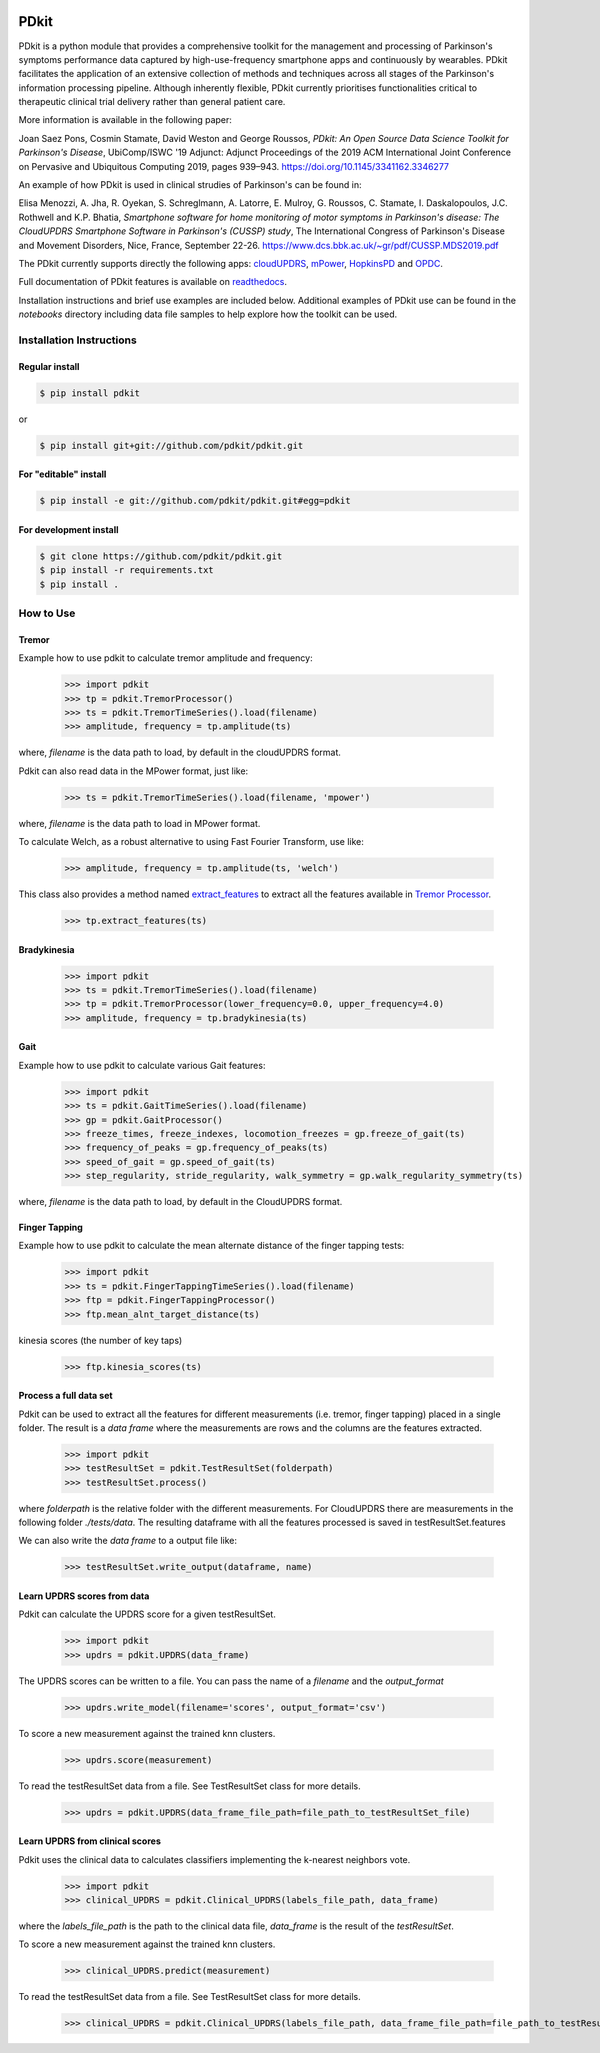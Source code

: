 .. image:: https://circleci.com/gh/pdkit/pdkit.svg?style=shield
    :target: https://circleci.com/gh/pdkit/pdkit

.. image:: https://readthedocs.org/projects/pdkit/badge/
    :target: https://pdkit.readthedocs.org
    
.. image:: https://img.shields.io/badge/license-MIT-yellowgreen
    :target: https://github.com/pdkit/pdkit/blob/master/LICENSE
    
.. image:: https://img.shields.io/badge/release-1.3.2-blue
    :target: https://pypi.org/project/pdkit/

.. image:: https://zenodo.org/badge/124572011.svg
   :target: https://zenodo.org/badge/latestdoi/124572011
   
PDkit
#####

PDkit is a python module that provides a comprehensive toolkit for the management and processing of Parkinson's symptoms performance data captured by high-use-frequency smartphone apps and continuously by wearables. PDkit facilitates the application of an extensive collection of methods and techniques across all stages of the Parkinson's information processing pipeline. Although inherently flexible, PDkit currently prioritises functionalities critical to therapeutic clinical trial delivery rather than general patient care.

More information is available in the following paper:

Joan Saez Pons, Cosmin Stamate, David Weston and George Roussos, *PDkit: An Open Source Data Science Toolkit for Parkinson's Disease*, UbiComp/ISWC '19 Adjunct: Adjunct Proceedings of the 2019 ACM International Joint Conference on Pervasive and Ubiquitous Computing 2019, pages 939–943. https://doi.org/10.1145/3341162.3346277

An example of how PDkit is used in clinical strudies of Parkinson's can be found in:

Elisa Menozzi, A. Jha, R. Oyekan, S. Schreglmann, A. Latorre, E. Mulroy, G. Roussos, C. Stamate, I. Daskalopoulos, J.C. Rothwell and K.P. Bhatia, *Smartphone software for home monitoring of motor symptoms in Parkinson's disease: The CloudUPDRS Smartphone Software in Parkinson's (CUSSP) study*, The International Congress of Parkinson's Disease and Movement Disorders, Nice, France, September 22-26. https://www.dcs.bbk.ac.uk/~gr/pdf/CUSSP.MDS2019.pdf

The PDkit currently supports directly the following apps:  `cloudUPDRS <http://www.updrs.net>`_, `mPower <https://parkinsonmpower.org/>`_, `HopkinsPD <https://github.com/zad/HopkinsPD_Android>`_ and `OPDC <https://www.opdc.ox.ac.uk/opdc-smartphone-app-tests-for-early-signs-of-parkinson-s>`_.

Full documentation of PDkit features is available on `readthedocs <http://pdkit.readthedocs.io/en/latest/>`_.

Installation instructions and brief use examples are included below. Additional examples of PDkit use can be found in the *notebooks* directory including data file samples to help explore how the toolkit can be used.

Installation Instructions
********************

Regular install
===============

.. code-block:: console

    $ pip install pdkit

or

.. code-block:: console

    $ pip install git+git://github.com/pdkit/pdkit.git

For "editable" install
======================

.. code-block:: console

    $ pip install -e git://github.com/pdkit/pdkit.git#egg=pdkit

For development install
=========================

.. code-block:: console

    $ git clone https://github.com/pdkit/pdkit.git
    $ pip install -r requirements.txt
    $ pip install .

How to Use
************************

Tremor
=========================

Example how to use pdkit to calculate tremor amplitude and frequency:

    >>> import pdkit
    >>> tp = pdkit.TremorProcessor()
    >>> ts = pdkit.TremorTimeSeries().load(filename)
    >>> amplitude, frequency = tp.amplitude(ts)

where, `filename` is the data path to load, by default in the cloudUPDRS format.

Pdkit can also read data in the MPower format, just like:

    >>> ts = pdkit.TremorTimeSeries().load(filename, 'mpower')

where, `filename` is the data path to load in MPower format.

To calculate Welch, as a robust alternative to using Fast Fourier Transform, use like:

    >>> amplitude, frequency = tp.amplitude(ts, 'welch')

This  class also provides a method named `extract_features <http://pdkit.readthedocs.io/en/latest/tremor.html#tremor_processor.TremorProcessor.extract_features>`_
to extract all the features available in `Tremor Processor <http://pdkit.readthedocs.io/en/latest/tremor.html>`_.

    >>> tp.extract_features(ts)

Bradykinesia
=========================

    >>> import pdkit
    >>> ts = pdkit.TremorTimeSeries().load(filename)
    >>> tp = pdkit.TremorProcessor(lower_frequency=0.0, upper_frequency=4.0)
    >>> amplitude, frequency = tp.bradykinesia(ts)

Gait
=========================

Example how to use pdkit to calculate various Gait features:

    >>> import pdkit
    >>> ts = pdkit.GaitTimeSeries().load(filename)
    >>> gp = pdkit.GaitProcessor()
    >>> freeze_times, freeze_indexes, locomotion_freezes = gp.freeze_of_gait(ts)
    >>> frequency_of_peaks = gp.frequency_of_peaks(ts)
    >>> speed_of_gait = gp.speed_of_gait(ts)
    >>> step_regularity, stride_regularity, walk_symmetry = gp.walk_regularity_symmetry(ts)

where, `filename` is the data path to load, by default in the CloudUPDRS format.

Finger Tapping
=========================

Example how to use pdkit to calculate the mean alternate distance of the finger tapping tests:

    >>> import pdkit
    >>> ts = pdkit.FingerTappingTimeSeries().load(filename)
    >>> ftp = pdkit.FingerTappingProcessor()
    >>> ftp.mean_alnt_target_distance(ts)

kinesia scores (the number of key taps)

    >>> ftp.kinesia_scores(ts)

Process a full data set
=========================

Pdkit can be used to extract all the features for different measurements (i.e. tremor, finger tapping) placed in a single folder. The result
is a `data frame` where the measurements are rows and the columns are the features extracted.

    >>> import pdkit
    >>> testResultSet = pdkit.TestResultSet(folderpath)
    >>> testResultSet.process()

where `folderpath` is the relative folder with the different measurements. For CloudUPDRS there are measurements in the following
folder `./tests/data`. The resulting dataframe with all the features processed is saved in testResultSet.features

We can also write the `data frame` to a output file like:

    >>> testResultSet.write_output(dataframe, name)

Learn UPDRS scores from data
============================

Pdkit can calculate the UPDRS score for a given testResultSet.

    >>> import pdkit
    >>> updrs = pdkit.UPDRS(data_frame)

The UPDRS scores can be written to a file. You can pass the name of a `filename` and the `output_format`

    >>> updrs.write_model(filename='scores', output_format='csv')

To score a new measurement against the trained knn clusters.

    >>> updrs.score(measurement)

To read the testResultSet data from a file. See TestResultSet class for more details.

    >>> updrs = pdkit.UPDRS(data_frame_file_path=file_path_to_testResultSet_file)

Learn UPDRS from clinical scores
========================================

Pdkit uses the clinical data to calculates classifiers implementing the k-nearest neighbors vote.


    >>> import pdkit
    >>> clinical_UPDRS = pdkit.Clinical_UPDRS(labels_file_path, data_frame)

where the `labels_file_path` is the path to the clinical data file, `data_frame` is the result of the `testResultSet`.

To score a new measurement against the trained knn clusters.

    >>> clinical_UPDRS.predict(measurement)

To read the testResultSet data from a file. See TestResultSet class for more details.

    >>> clinical_UPDRS = pdkit.Clinical_UPDRS(labels_file_path, data_frame_file_path=file_path_to_testResultSet_file)
